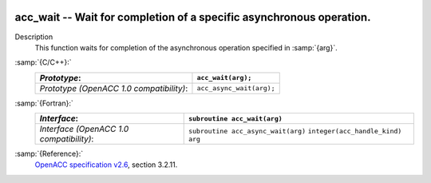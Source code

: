   .. _acc_wait:

acc_wait -- Wait for completion of a specific asynchronous operation.
*********************************************************************

Description
  This function waits for completion of the asynchronous operation
  specified in :samp:`{arg}`.

:samp:`{C/C++}:`
  ========================================  ========================
  *Prototype*:                              ``acc_wait(arg);``
  ========================================  ========================
  *Prototype (OpenACC 1.0 compatibility)*:  ``acc_async_wait(arg);``
  ========================================  ========================

:samp:`{Fortran}:`
  ========================================  ==================================
  *Interface*:                              ``subroutine acc_wait(arg)``
  ========================================  ==================================
                                            ``integer(acc_handle_kind) arg``
  *Interface (OpenACC 1.0 compatibility)*:  ``subroutine acc_async_wait(arg)``
                                            ``integer(acc_handle_kind) arg``
  ========================================  ==================================

:samp:`{Reference}:`
  `OpenACC specification v2.6 <https://www.openacc.org>`_, section
  3.2.11.

